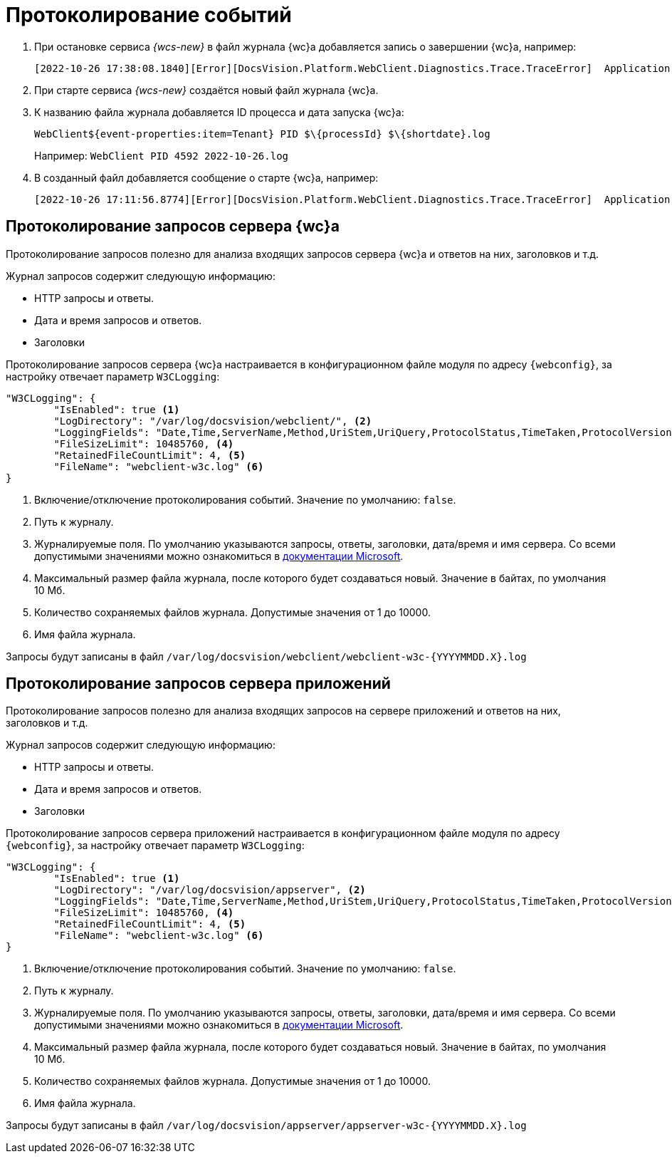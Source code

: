 = Протоколирование событий

. При остановке сервиса _{wcs-new}_ в файл журнала {wc}а добавляется запись о завершении {wc}а, например:
+
 [2022-10-26 17:38:08.1840][Error][DocsVision.Platform.WebClient.Diagnostics.Trace.TraceError]  Application end: HostingEnvironment
+
. При старте сервиса _{wcs-new}_ создаётся новый файл журнала {wc}а.
. К названию файла журнала добавляется ID процесса и дата запуска {wc}а: 
+
 WebClient${event-properties:item=Tenant} PID $\{processId} $\{shortdate}.log
+
Например: `WebClient PID 4592 2022-10-26.log`
+
. В созданный файл добавляется сообщение о старте {wc}а, например:
+
 [2022-10-26 17:11:56.8774][Error][DocsVision.Platform.WebClient.Diagnostics.Trace.TraceError]  Application start

[#webc-requests]
== Протоколирование запросов сервера {wc}а

Протоколирование запросов полезно для анализа входящих запросов сервера {wc}а и ответов на них, заголовков и т.д.

.Журнал запросов содержит следующую информацию:
* HTTP запросы и ответы.
* Дата и время запросов и ответов.
* Заголовки

// tag::webconfig-webc[]
Протоколирование запросов сервера {wc}а настраивается в конфигурационном файле модуля по адресу `{webconfig}`, за настройку отвечает параметр `W3CLogging`:

[source,json]
----
"W3CLogging": {
	"IsEnabled": true <.>
	"LogDirectory": "/var/log/docsvision/webclient/", <.>
	"LoggingFields": "Date,Time,ServerName,Method,UriStem,UriQuery,ProtocolStatus,TimeTaken,ProtocolVersion,Host,UserAgent,Referer,ConnectionInfoFields", <.>
	"FileSizeLimit": 10485760, <.>
	"RetainedFileCountLimit": 4, <.>
	"FileName": "webclient-w3c.log" <.>
}
----
<.> Включение/отключение протоколирования событий. Значение по умолчанию: `false`.
<.> Путь к журналу.
<.> Журналируемые поля. По умолчанию указываются запросы, ответы, заголовки, дата/время и имя сервера. Со всеми допустимыми значениями можно ознакомиться в https://github.com/dotnet/aspnetcore/blob/3f1acb59718cadf111a0a796681e3d3509bb3381/src/Middleware/HttpLogging/src/W3CLoggingFields.cs[документации Microsoft].
<.> Максимальный размер файла журнала, после которого будет создаваться новый. Значение в байтах, по умолчания 10 Мб.
<.> Количество сохраняемых файлов журнала. Допустимые значения от 1 до 10000.
<.> Имя файла журнала.

Запросы будут записаны в файл `/var/log/docsvision/webclient/webclient-w3c-&#x7b;YYYYMMDD.X&#x7d;.log`
// end::webconfig-webc[]

[#appserv-requests]
== Протоколирование запросов сервера приложений

Протоколирование запросов полезно для анализа входящих запросов на сервере приложений и ответов на них, заголовков и т.д.

.Журнал запросов содержит следующую информацию:
* HTTP запросы и ответы.
* Дата и время запросов и ответов.
* Заголовки

// tag::webconfig-serv[]
Протоколирование запросов сервера приложений настраивается в конфигурационном файле модуля по адресу `{webconfig}`, за настройку отвечает параметр `W3CLogging`:

[source,json]
----
"W3CLogging": {
	"IsEnabled": true <.>
	"LogDirectory": "/var/log/docsvision/appserver", <.>
	"LoggingFields": "Date,Time,ServerName,Method,UriStem,UriQuery,ProtocolStatus,TimeTaken,ProtocolVersion,Host,UserAgent,Referer,ConnectionInfoFields", <.>
	"FileSizeLimit": 10485760, <.>
	"RetainedFileCountLimit": 4, <.>
	"FileName": "webclient-w3c.log" <.>
}
----
<.> Включение/отключение протоколирования событий. Значение по умолчанию: `false`.
<.> Путь к журналу.
<.> Журналируемые поля. По умолчанию указываются запросы, ответы, заголовки, дата/время и имя сервера. Со всеми допустимыми значениями можно ознакомиться в https://github.com/dotnet/aspnetcore/blob/3f1acb59718cadf111a0a796681e3d3509bb3381/src/Middleware/HttpLogging/src/W3CLoggingFields.cs[документации Microsoft].
<.> Максимальный размер файла журнала, после которого будет создаваться новый. Значение в байтах, по умолчания 10 Мб.
<.> Количество сохраняемых файлов журнала. Допустимые значения от 1 до 10000.
<.> Имя файла журнала.

Запросы будут записаны в файл `/var/log/docsvision/appserver/appserver-w3c-&#x7b;YYYYMMDD.X&#x7d;.log`
// end::webconfig-serv[]
